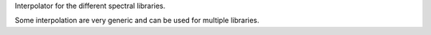 Interpolator for the different spectral libraries.

Some interpolation are very generic and can be used for multiple libraries.
